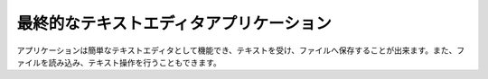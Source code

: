 .. -*- coding: utf-8 -*-

最終的なテキストエディタアプリケーション
========================================

.. image:: http://qt-project.org/doc/qt-5/images/qml-texteditor5_newfile.png

アプリケーションは簡単なテキストエディタとして機能でき、テキストを受け、ファイルへ保存することが出来ます。また、ファイルを読み込み、テキスト操作を行うこともできます。
